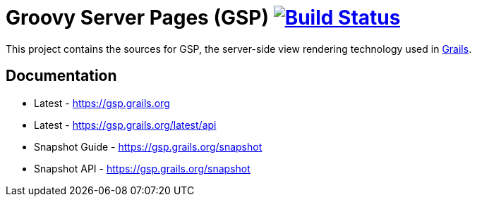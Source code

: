 = Groovy Server Pages (GSP) image:https://travis-ci.org/grails/grails-gsp.svg?branch=master["Build Status", link="https://travis-ci.org/grails/grails-gsp"]

This project contains the sources for GSP, the server-side view rendering technology used in http://grails.org[Grails].

== Documentation

* Latest - https://gsp.grails.org
* Latest - https://gsp.grails.org/latest/api


* Snapshot Guide - https://gsp.grails.org/snapshot
* Snapshot API - https://gsp.grails.org/snapshot
